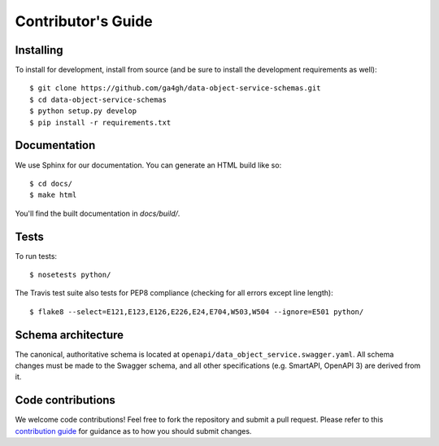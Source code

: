 .. highlight:: console

Contributor's Guide
===================

Installing
----------

To install for development, install from source (and be sure to install the
development requirements as well)::

    $ git clone https://github.com/ga4gh/data-object-service-schemas.git
    $ cd data-object-service-schemas
    $ python setup.py develop
    $ pip install -r requirements.txt

Documentation
-------------

We use Sphinx for our documentation. You can generate an HTML build like so::

    $ cd docs/
    $ make html

You'll find the built documentation in `docs/build/`.

Tests
-----

To run tests::

    $ nosetests python/

The Travis test suite also tests for PEP8 compliance (checking for all errors
except line length)::

    $ flake8 --select=E121,E123,E126,E226,E24,E704,W503,W504 --ignore=E501 python/

Schema architecture
-------------------

The canonical, authoritative schema is located at ``openapi/data_object_service.swagger.yaml``. All schema changes
must be made to the Swagger schema, and all other specifications (e.g. SmartAPI, OpenAPI 3) are derived from it.

Code contributions
------------------

We welcome code contributions! Feel free to fork the repository and submit a
pull request. Please refer to this `contribution guide <https://github.com/ga4gh/ga4gh-schemas/blob/master/CONTRIBUTING.rst>`_
for guidance as to how you should submit changes.

